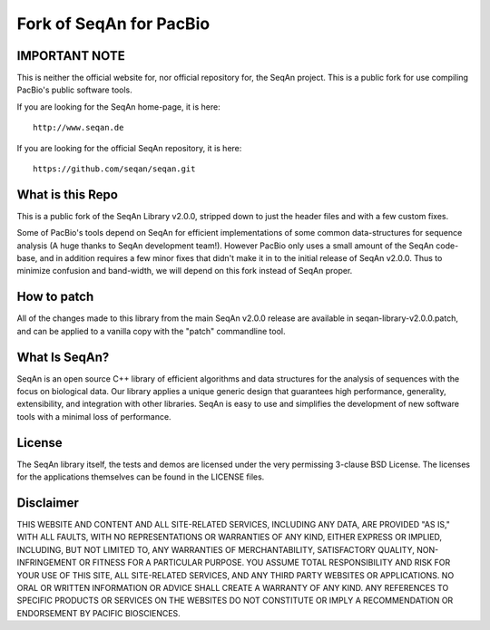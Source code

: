 Fork of SeqAn for PacBio
========================

IMPORTANT NOTE
--------------

This is neither the official website for, nor official repository for, the SeqAn project.  This is
a public fork for use compiling PacBio's public software tools.

If you are looking for the SeqAn home-page, it is here::
    
    http://www.seqan.de

If you are looking for the official SeqAn repository, it is here::
    
    https://github.com/seqan/seqan.git

What is this Repo
-----------------

This is a public fork of the SeqAn Library v2.0.0, stripped down to just the header files and
with a few custom fixes.

Some of PacBio's tools depend on SeqAn for efficient implementations of some common data-structures
for sequence analysis (A huge thanks to SeqAn development team!).  However PacBio only uses a small 
amount of the SeqAn code-base, and in addition requires a few minor fixes that didn't make it in to
the initial release of SeqAn v2.0.0.  Thus to minimize confusion and band-width, we will depend
on this fork instead of SeqAn proper.

How to patch
------------

All of the changes made to this library from the main SeqAn v2.0.0 release are available in
seqan-library-v2.0.0.patch, and can be applied to a vanilla copy with the "patch" commandline
tool.

What Is SeqAn?
--------------

SeqAn is an open source C++ library of efficient algorithms and data structures for the analysis of sequences with the focus on biological data.
Our library applies a unique generic design that guarantees high performance, generality, extensibility, and integration with other libraries.
SeqAn is easy to use and simplifies the development of new software tools with a minimal loss of performance.

License
-------

The SeqAn library itself, the tests and demos are licensed under the very permissing 3-clause BSD License.
The licenses for the applications themselves can be found in the LICENSE files.


Disclaimer
----------

THIS WEBSITE AND CONTENT AND ALL SITE-RELATED SERVICES, INCLUDING ANY DATA, ARE
PROVIDED "AS IS," WITH ALL FAULTS, WITH NO REPRESENTATIONS OR WARRANTIES OF ANY
KIND, EITHER EXPRESS OR IMPLIED, INCLUDING, BUT NOT LIMITED TO, ANY WARRANTIES
OF MERCHANTABILITY, SATISFACTORY QUALITY, NON-INFRINGEMENT OR FITNESS FOR A
PARTICULAR PURPOSE. YOU ASSUME TOTAL RESPONSIBILITY AND RISK FOR YOUR USE OF
THIS SITE, ALL SITE-RELATED SERVICES, AND ANY THIRD PARTY WEBSITES OR
APPLICATIONS. NO ORAL OR WRITTEN INFORMATION OR ADVICE SHALL CREATE A WARRANTY
OF ANY KIND. ANY REFERENCES TO SPECIFIC PRODUCTS OR SERVICES ON THE WEBSITES DO
NOT CONSTITUTE OR IMPLY A RECOMMENDATION OR ENDORSEMENT BY PACIFIC BIOSCIENCES.
